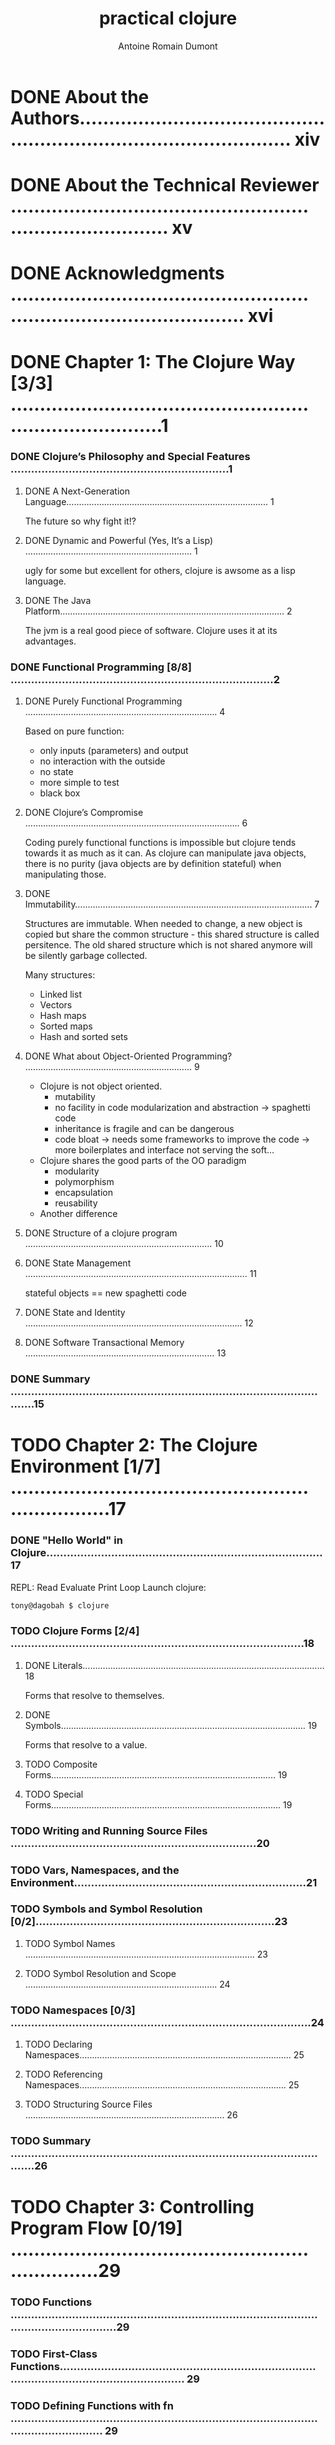 #+Title: practical clojure
#+author: Antoine Romain Dumont
#+STARTUP: indent
#+STARTUP: hidestars odd

* DONE About the Authors.......................................................................................... xiv
* DONE About the Technical Reviewer .............................................................................. xv
* DONE Acknowledgments ........................................................................................... xvi
* DONE Chapter 1: The Clojure Way [3/3] .............................................................................1
*** DONE Clojure’s Philosophy and Special Features ................................................................1
***** DONE A Next-Generation Language................................................................................ 1
The future so why fight it!?
***** DONE Dynamic and Powerful (Yes, It’s a Lisp) .................................................................. 1
ugly for some but excellent for others, clojure is awsome as a lisp language.
***** DONE The Java Platform......................................................................................... 2
The jvm is a real good piece of software. Clojure uses it at its advantages.
*** DONE Functional Programming [8/8] .............................................................................2
***** DONE Purely Functional Programming ............................................................................ 4
Based on pure function:
- only inputs (parameters) and output
- no interaction with the outside
- no state
- more simple to test
- black box
***** DONE Clojure’s Compromise ..................................................................................... 6
Coding purely functional functions is impossible but clojure tends
towards it as much as it can.
As clojure can manipulate java objects, there is no purity (java
objects are by definition stateful) when
manipulating those.
***** DONE Immutability.............................................................................................. 7
Structures are immutable.
When needed to change, a new object is copied but share the common
structure - this shared structure is called persitence.
The old shared structure which is not shared anymore will be silently garbage collected.

Many structures:
- Linked list
- Vectors
- Hash maps
- Sorted maps
- Hash and sorted sets
***** DONE What about Object-Oriented Programming? .................................................................. 9
- Clojure is not object oriented.
    - mutability
    - no facility in code modularization and abstraction -> spaghetti code
    - inheritance is fragile and can be dangerous
    - code bloat -> needs some frameworks to improve the code -> more
      boilerplates and interface not serving the soft...
- Clojure shares the good parts of the OO paradigm
    - modularity
    - polymorphism
    - encapsulation
    - reusability
- Another difference
***** DONE Structure of a clojure program .......................................................................... 10
***** DONE State Management ........................................................................................ 11
stateful objects == new spaghetti code
***** DONE State and Identity ...................................................................................... 12
***** DONE Software Transactional Memory ........................................................................... 13
*** DONE Summary .................................................................................................15
* TODO Chapter 2: The Clojure Environment [1/7] ....................................................................17
*** DONE "Hello World" in Clojure.................................................................................17
REPL: Read Evaluate Print Loop
Launch clojure:
#+BEGIN_SRC sh
tony@dagobah $ clojure
#+END_SRC
*** TODO Clojure Forms [2/4] ......................................................................................18
***** DONE Literals................................................................................................ 18
Forms that resolve to themselves.
***** DONE Symbols................................................................................................. 19
Forms that resolve to a value.
***** TODO Composite Forms......................................................................................... 19
***** TODO Special Forms........................................................................................... 19
*** TODO Writing and Running Source Files ........................................................................20
*** TODO Vars, Namespaces, and the Environment....................................................................21
*** TODO Symbols and Symbol Resolution [0/2]......................................................................23
***** TODO Symbol Names ........................................................................................... 23
***** TODO Symbol Resolution and Scope ............................................................................ 24
*** TODO Namespaces [0/3] ........................................................................................24
***** TODO Declaring Namespaces.................................................................................... 25
***** TODO Referencing Namespaces.................................................................................. 25
***** TODO Structuring Source Files ............................................................................... 26
*** TODO Summary .................................................................................................26
* TODO Chapter 3: Controlling Program Flow [0/19] ..................................................................29
*** TODO Functions .........................................................................................................................29
*** TODO First-Class Functions.............................................................................................................................. 29
*** TODO Defining Functions with fn ..................................................................................................................... 29
*** TODO Defining Functions with defn.................................................................................................................. 31
*** TODO Functions of Multiple Arities................................................................................................................... 31
*** TODO Functions with Variable Arguments........................................................................................................ 32
*** TODO Shorthand Function Declaration ............................................................................................................. 33
*** TODO Conditional Expressions...................................................................................................34
*** TODO Local Bindings .................................................................................................................35
*** TODO Looping and Recursion ....................................................................................................36
*** TODO Tail Recursion......................................................................................................................................... 39
*** TODO Deliberate Side Effects ....................................................................................................42
*** TODO Using do.................................................................................................................................................. 42
*** TODO Side Effects in Function Definitions........................................................................................................ 43
*** TODO Functional Programming Techniques ..............................................................................43
*** TODO First-Class Functions.............................................................................................................................. 43
*** TODO Closures.................................................................................................................................................. 46
*** TODO Currying and Composing Functions........................................................................................................ 46
*** TODO Putting It All Together............................................................................................................................. 48
* TODO Chapter 4: Data in Clojure [0/14] ...........................................................................51
*** TODO How to Represent and Manipulate Data ..........................................................................51
*** TODO Nil ........................................................................................................................................................... 52
*** TODO Primitive Types ................................................................................................................52
*** TODO Numbers ................................................................................................................................................. 52
*** TODO Strings .................................................................................................................................................... 57
*** TODO Boolean................................................................................................................................................... 60
*** TODO Characters .............................................................................................................................................. 61
*** TODO Keywords................................................................................................................................................ 61
*** TODO Collections .......................................................................................................................62
*** TODO Lists ........................................................................................................................................................ 63
*** TODO Vectors.................................................................................................................................................... 64
*** TODO Maps....................................................................................................................................................... 66
*** TODO Sets ........................................................................................................................................................ 71
*** TODO Summary .........................................................................................................................72
* TODO Chapter 5: Sequences [0/11] .................................................................................73
*** TODO What Are Sequences?......................................................................................................73
*** TODO Sequenceable Types............................................................................................................................... 75
*** TODO Anatomy of a Sequence...................................................................................................75
*** TODO Constructing Sequences..................................................................................................76
*** TODO Lazy Sequences...............................................................................................................77
*** TODO An Example of Laziness.......................................................................................................................... 78
*** TODO Constructing Lazy Sequences ................................................................................................................ 80
*** TODO Lazy Sequences and Memory Management........................................................................................... 82
*** TODO The Sequence API............................................................................................................83
*** TODO Sequence Creation ................................................................................................................................. 83
*** TODO Summary .........................................................................................................................95
* TODO Chapter 6: State Management [0/22] ..........................................................................95
*** TODO State in an Immutable World ...........................................................................................95
*** TODO The Old Way............................................................................................................................................ 95
*** TODO State and Identity ................................................................................................................................... 96
*** TODO State and Identity in Clojure ................................................................................................................... 96
*** TODO Refs and Transactions .....................................................................................................97
*** TODO Creating and Accessing refs................................................................................................................... 98
*** TODO Updating refs .......................................................................................................................................... 98
*** TODO Atoms.............................................................................................................................104
*** TODO Using Atoms ......................................................................................................................................... 104
*** TODO When to Use Atoms .............................................................................................................................. 105
*** TODO Asynchronous Agents ....................................................................................................105
*** TODO Creating and Updating Agents.............................................................................................................. 105
*** TODO Errors and Agents................................................................................................................................. 107
*** TODO Waiting for Agents ................................................................................................................................ 108
*** TODO Shutting Down Agents .......................................................................................................................... 108
*** TODO When to Use Agents ............................................................................................................................. 109
*** TODO Vars and Thread-Local State .........................................................................................109
*** TODO When to Use Thread-Local Vars ........................................................................................................... 110
*** TODO Keeping Track of Identities ............................................................................................111
*** TODO Validators.............................................................................................................................................. 111
*** TODO Watches................................................................................................................................................ 112
*** TODO Summary .......................................................................................................................113
* TODO Chapter 7: Namespaces and Libraries [0/21] .................................................................115
*** TODO Organizing Clojure Code ................................................................................................115
*** TODO Namespace Basics ........................................................................................................115
*** TODO Switching Namespaces with in-ns....................................................................................................... 115
*** TODO Referring to Other Namespaces ........................................................................................................... 116
*** TODO Loading Other Namespaces...........................................................................................117
*** TODO Loading from a File or Stream.............................................................................................................. 117
*** TODO Loading from the Classpath.................................................................................................................. 118
*** TODO Loading and Referring Namespaces in One Step ................................................................................. 120
*** TODO Importing Java Classes ........................................................................................................................ 120
*** TODO Bringing It All Together: Namespace Declarations ........................................................121
*** TODO Symbols and Namespaces.............................................................................................121
*** TODO Namespace Metadata........................................................................................................................... 122
*** TODO Forward Declarations ........................................................................................................................... 122
*** TODO Namespace-Qualified Symbols and Keywords..................................................................................... 122
*** TODO Constructing Symbols and Keywords................................................................................................... 123
*** TODO Public and Private Vars......................................................................................................................... 123
*** TODO Advanced Namespace Operations.................................................................................124
*** TODO Querying Namespaces.......................................................................................................................... 124
*** TODO Manipulating Namespaces ................................................................................................................... 125
*** TODO Namespaces As References ..........................................................................................126
*** TODO Summary .......................................................................................................................126
* TODO Chapter 8: Metadata [0/8] ..................................................................................127
*** TODO Reading and Writing Metadata ......................................................................................127
*** TODO Metadata-Preserving Operations...................................................................................128
*** TODO Read-Time Metadata .....................................................................................................129
*** TODO Metadata on Vars...........................................................................................................129
*** TODO Type Tags ............................................................................................................................................. 131
*** TODO Private Vars .......................................................................................................................................... 131
*** TODO Metadata on Reference Types .......................................................................................131
*** TODO Summary .......................................................................................................................131
* TODO Chapter 9: Multimethods and Hierarchies [0/12] .............................................................133
*** TODO Multimethods.................................................................................................................133
*** TODO Multiple Dispatch.................................................................................................................................. 135
*** TODO Default Dispatch Values........................................................................................................................ 135
*** TODO Hierarchies ....................................................................................................................136
*** TODO Querying Hierarchies ............................................................................................................................ 137
*** TODO Hierarchies with Multimethods......................................................................................137
*** TODO Hierarchies with Java Classes.............................................................................................................. 138
*** TODO More Hierarchy Queries........................................................................................................................ 139
*** TODO Resolving Conflicts ............................................................................................................................... 139
*** TODO Type Tags ............................................................................................................................................. 141
*** TODO User-Defined Hierarchies ..............................................................................................141
*** TODO Summary .......................................................................................................................142
* TODO Chapter 10: Java Interoperability [0/12] ...................................................................143
*** TODO Calling Java from Clojure...............................................................................................143
*** TODO Java Interop Special Forms .................................................................................................................. 143
*** TODO Java Interop Preferred Forms............................................................................................................... 144
*** TODO Clojure Types and Java Interfaces........................................................................................................ 145
*** TODO Java Arrays........................................................................................................................................... 146
*** TODO Calling Clojure from Java...............................................................................................148
*** TODO Loading and Evaluating Clojure Code ................................................................................................... 149
*** TODO Using Clojure Functions and Vars......................................................................................................... 149
*** TODO Creating Java Classes ...................................................................................................150
*** TODO Proxying Java Classes .......................................................................................................................... 150
*** TODO Generating Java Classes ...................................................................................................................... 151
*** TODO Summary .......................................................................................................................157
* TODO Chapter 11: Parallel Programming [0/13] ....................................................................159
*** TODO Parallelism in Clojure.....................................................................................................159
*** TODO Agents............................................................................................................................159
*** TODO Agent Thread Pools............................................................................................................................... 159
*** TODO Agent Example...................................................................................................................................... 160
*** TODO Concurrent Agent Performance ............................................................................................................ 161
*** TODO Concurrency Functions ..................................................................................................161
*** TODO Overhead and Performance.................................................................................................................. 162
*** TODO Futures and Promises....................................................................................................163
*** TODO Futures ................................................................................................................................................. 163
*** TODO Promises............................................................................................................................................... 164
*** TODO Java-based Threading ...................................................................................................165
*** TODO Creating a Thread ................................................................................................................................. 165
*** TODO Summary .......................................................................................................................166
* TODO Chapter 12: Macros and Metaprogramming [0/11] ..............................................................167
*** TODO What Is Metaprogramming? ..........................................................................................167
*** TODO Code vs. Data........................................................................................................................................ 167
*** TODO Homoiconicity....................................................................................................................................... 167
*** TODO Macros...........................................................................................................................168
*** TODO Working with Macros............................................................................................................................ 169
*** TODO Code Templating................................................................................................................................... 171
*** TODO Generating Symbols ............................................................................................................................. 172
*** TODO When to Use Macros............................................................................................................................. 173
*** TODO Using Macros........................................................................................................................................ 173
*** TODO Using Macros to Create DSLs ............................................................................................................... 177
*** TODO Summary .......................................................................................................................178
* TODO Chapter 13: Datatypes and Protocols [0/14] .................................................................179
*** TODO Protocols........................................................................................................................179
*** TODO Protocols As Interfaces......................................................................................................................... 180
*** TODO Datatypes.......................................................................................................................180
*** TODO Implementing Protocols and Interfaces.........................................................................181
*** TODO In-Line Methods.................................................................................................................................... 181
*** TODO Extending Java Interfaces .................................................................................................................... 182
*** TODO Datatypes As Classes ........................................................................................................................... 183
*** TODO Extending Protocols to Pre-Existing Types ....................................................................183
*** TODO Extending Java Classes and Interfaces ................................................................................................ 184
*** TODO Reifying Anonymous Datatypes .....................................................................................184
*** TODO Working with Datatypes and Protocols..........................................................................185
*** TODO A Complete Example............................................................................................................................. 186
*** TODO Advanced Datatypes ......................................................................................................186
*** TODO Summary .......................................................................................................................187
* TODO Chapter 14: Performance [0/15] .............................................................................189
*** TODO Profiling on the JVM.......................................................................................................189
*** TODO General Tips for Java Performance ...................................................................................................... 189
*** TODO Simple Profiling with Time ................................................................................................................... 190
*** TODO Using Java Profiling Tools .................................................................................................................... 190
*** TODO Memoization ..................................................................................................................191
*** TODO Reflection and Type Hints..............................................................................................191
*** TODO Working with Primitives.................................................................................................193
*** TODO Loop Primitives..................................................................................................................................... 193
*** TODO Unchecked Integer Arithmetic .............................................................................................................. 194
*** TODO Primitive Arrays .................................................................................................................................... 195
*** TODO Transients......................................................................................................................195
*** TODO Var Lookups ...................................................................................................................196
*** TODO Inlining ...........................................................................................................................197
*** TODO Macros and definline ............................................................................................................................ 197
*** TODO Summary .......................................................................................................................197
* TODO Index ......................................................................................................199

